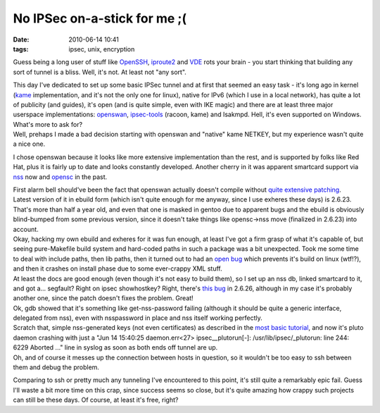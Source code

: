No IPSec on-a-stick for me ;(
#############################

:date: 2010-06-14 10:41
:tags: ipsec, unix, encryption


Guess being a long user of stuff like `OpenSSH <http://www.openssh.org/>`_,
`iproute2
<http://www.linuxfoundation.org/collaborate/workgroups/networking/iproute2>`_
and `VDE <http://vde.sourceforge.net/>`_ rots your brain - you start thinking
that building any sort of tunnel is a bliss. Well, it's not. At least not "any
sort".

| This day I've dedicated to set up some basic IPSec tunnel and at first that
  seemed an easy task - it's long ago in kernel (`kame <http://www.kame.net/>`_
  implementation, and it's not the only one for linux), native for IPv6 (which I
  use in a local network), has quite a lot of publicity (and guides), it's open
  (and is quite simple, even with IKE magic) and there are at least three major
  userspace implementations: `openswan <http://www.openswan.org/>`_,
  `ipsec-tools <http://ipsec-tools.sourceforge.net/>`_ (racoon, kame) and
  Isakmpd. Hell, it's even supported on Windows. What's more to ask for?
| Well, prehaps I made a bad decision starting with openswan and "native" kame
  NETKEY, but my experience wasn't quite a nice one.

I chose openswan because it looks like more extensive implementation than the
rest, and is supported by folks like Red Hat, plus it is fairly up to date and
looks constantly developed. Another cherry in it was apparent smartcard support
via `nss <http://www.mozilla.org/projects/security/pki/nss/>`_ now and `opensc
<http://www.opensc-project.org/>`_ in the past.

| First alarm bell should've been the fact that openswan actually doesn't
  compile without `quite extensive patching
  <http://bugs.gentoo.org/show_bug.cgi?id=301813#c8>`_.
| Latest version of it in ebuild form (which isn't quite enough for me anyway,
  since I use exheres these days) is 2.6.23. That's more than half a year old,
  and even that one is masked in gentoo due to apparent bugs and the ebuild is
  obviously blind-bumped from some previous version, since it doesn't take
  things like opensc->nss move (finalized in 2.6.23) into account.
| Okay, hacking my own ebuild and exheres for it was fun enough, at least I've
  got a firm grasp of what it's capable of, but seeing pure-Makefile build
  system and hard-coded paths in such a package was a bit unexpected. Took me
  some time to deal with include paths, then lib paths, then it turned out to
  had an `open bug <https://bugs.xelerance.com/issues/1112>`_ which prevents
  it's build on linux (wtf!?), and then it crashes on install phase due to some
  ever-crappy XML stuff.

| At least the docs are good enough (even though it's not easy to build them),
  so I set up an nss db, linked smartcard to it, and got a...  segfault? Right
  on ipsec showhostkey? Right, there's `this bug
  <http://www.mail-archive.com/debian-bugs-closed@lists.debian.org/msg282979.html>`_
  in 2.6.26, although in my case it's probably another one, since the patch
  doesn't fixes the problem. Great!
| Ok, gdb showed that it's something like get-nss-password failing (although it
  should be quite a generic interface, delegated from nss), even with
  nsspassword in place and nss itself working perfectly.

| Scratch that, simple nss-generated keys (not even certificates) as described
  in the `most basic tutorial
  <http://wiki.openswan.org/index.php/Openswan/Configure>`_, and now it's pluto
  daemon crashing with just a "Jun 14 15:40:25 daemon.err<27>
  ipsec__plutorun[-]: /usr/lib/ipsec/_plutorun: line 244: 6229 Aborted ..."
  line in syslog as soon as both ends off tunnel are up.
| Oh, and of course it messes up the connection between hosts in question, so it
  wouldn't be too easy to ssh between them and debug the problem.

Comparing to ssh or pretty much any tunneling I've encountered to this point,
it's still quite a remarkably epic fail. Guess I'll waste a bit more time on
this crap, since success seems so close, but it's quite amazing how crappy such
projects can still be these days. Of course, at least it's free, right?
